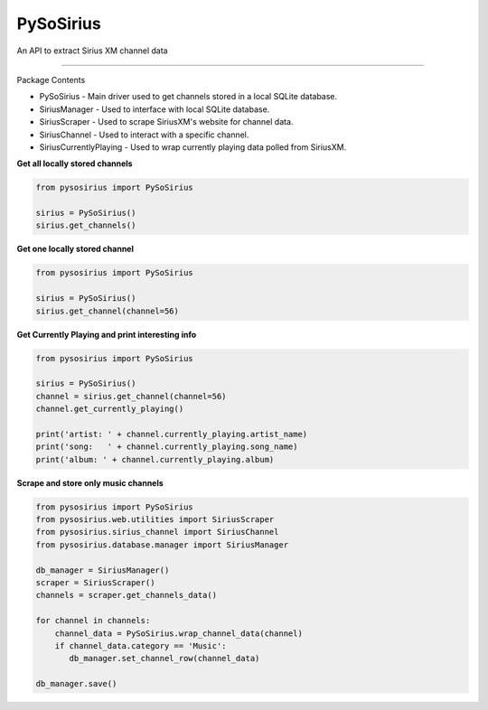 PySoSirius
=======================

An API to extract Sirius XM channel data

----

Package Contents

- PySoSirius - Main driver used to get channels stored in a local SQLite database.
- SiriusManager - Used to interface with local SQLite database.
- SiriusScraper - Used to scrape SiriusXM's website for channel data.
- SiriusChannel - Used to interact with a specific channel.
- SiriusCurrentlyPlaying - Used to wrap currently playing data polled from SiriusXM.

**Get all locally stored channels**

.. code-block:: python

   from pysosirius import PySoSirius

   sirius = PySoSirius()
   sirius.get_channels()

**Get one locally stored channel**

.. code-block:: python

   from pysosirius import PySoSirius

   sirius = PySoSirius()
   sirius.get_channel(channel=56)

**Get Currently Playing and print interesting info**

.. code-block:: python

   from pysosirius import PySoSirius

   sirius = PySoSirius()
   channel = sirius.get_channel(channel=56)
   channel.get_currently_playing()

   print('artist: ' + channel.currently_playing.artist_name)
   print('song:   ' + channel.currently_playing.song_name)
   print('album: ' + channel.currently_playing.album)

**Scrape and store only music channels**

.. code-block:: python

   from pysosirius import PySoSirius
   from pysosirius.web.utilities import SiriusScraper  
   from pysosirius.sirius_channel import SiriusChannel
   from pysosirius.database.manager import SiriusManager

   db_manager = SiriusManager()
   scraper = SiriusScraper()
   channels = scraper.get_channels_data()

   for channel in channels:
       channel_data = PySoSirius.wrap_channel_data(channel)
       if channel_data.category == 'Music':
          db_manager.set_channel_row(channel_data)

   db_manager.save()
